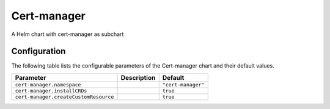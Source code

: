 .. This page has been autogenerated using Frigate.
   https://frigate.readthedocs.io

Cert-manager
======================

A Helm chart with cert-manager as subchart



Configuration
-------------

The following table lists the configurable parameters of the Cert-manager chart and their default values.

================================================== ==================================================================================================== ==================================================
Parameter                                          Description                                                                                          Default
================================================== ==================================================================================================== ==================================================
``cert-manager.namespace``                                                                                                                              ``"cert-manager"``                                
``cert-manager.installCRDs``                                                                                                                            ``true``                                          
``cert-manager.createCustomResource``                                                                                                                   ``true``                                          
================================================== ==================================================================================================== ==================================================






